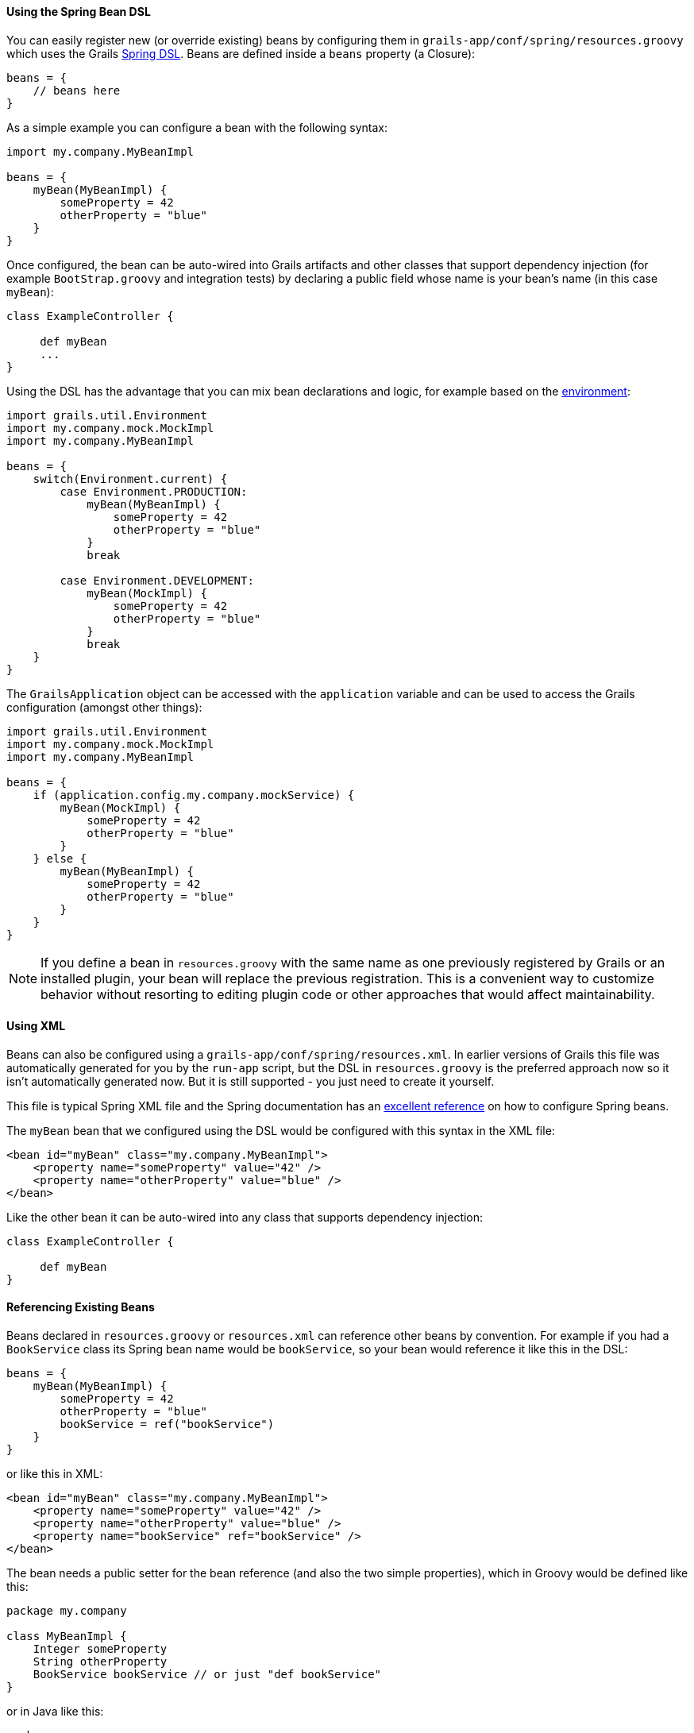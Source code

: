 
==== Using the Spring Bean DSL


You can easily register new (or override existing) beans by configuring them in `grails-app/conf/spring/resources.groovy` which uses the Grails <<springdsl,Spring DSL>>. Beans are defined inside a `beans` property (a Closure):

[source,java]
----
beans = {
    // beans here
}
----

As a simple example you can configure a bean with the following syntax:

[source,java]
----
import my.company.MyBeanImpl

beans = {
    myBean(MyBeanImpl) {
        someProperty = 42
        otherProperty = "blue"
    }
}
----

Once configured, the bean can be auto-wired into Grails artifacts and other classes that support dependency injection (for example `BootStrap.groovy` and integration tests) by declaring a public field whose name is your bean's name (in this case `myBean`):

[source,java]
----
class ExampleController {

     def myBean
     ...
}
----

Using the DSL has the advantage that you can mix bean declarations and logic, for example based on the <<environments,environment>>:

[source,java]
----
import grails.util.Environment
import my.company.mock.MockImpl
import my.company.MyBeanImpl

beans = {
    switch(Environment.current) {
        case Environment.PRODUCTION:
            myBean(MyBeanImpl) {
                someProperty = 42
                otherProperty = "blue"
            }
            break

        case Environment.DEVELOPMENT:
            myBean(MockImpl) {
                someProperty = 42
                otherProperty = "blue"
            }
            break
    }
}
----

The `GrailsApplication` object can be accessed with the `application` variable and can be used to access the Grails configuration (amongst other things):

[source,java]
----
import grails.util.Environment
import my.company.mock.MockImpl
import my.company.MyBeanImpl

beans = {
    if (application.config.my.company.mockService) {
        myBean(MockImpl) {
            someProperty = 42
            otherProperty = "blue"
        }
    } else {
        myBean(MyBeanImpl) {
            someProperty = 42
            otherProperty = "blue"
        }
    }
}
----

NOTE: If you define a bean in `resources.groovy` with the same name as one previously registered by Grails or an installed plugin, your bean will replace the previous registration. This is a convenient way to customize behavior without resorting to editing plugin code or other approaches that would affect maintainability.


==== Using XML


Beans can also be configured using a `grails-app/conf/spring/resources.xml`. In earlier versions of Grails this file was automatically generated for you by the `run-app` script, but the DSL in `resources.groovy` is the preferred approach now so it isn't automatically generated now. But it is still supported - you just need to create it yourself.

This file is typical Spring XML file and the Spring documentation has an http://static.springsource.org/spring/docs/3.0.x/spring-framework-reference/html/beans.html#beans-basics[excellent reference] on how to configure Spring beans.

The `myBean` bean that we configured using the DSL would be configured with this syntax in the XML file:

[source,xml]
----
<bean id="myBean" class="my.company.MyBeanImpl">
    <property name="someProperty" value="42" />
    <property name="otherProperty" value="blue" />
</bean>
----

Like the other bean it can be auto-wired into any class that supports dependency injection:

[source,java]
----
class ExampleController {

     def myBean
}
----


==== Referencing Existing Beans


Beans declared in `resources.groovy` or `resources.xml` can reference other beans by convention. For example if you had a `BookService` class its Spring bean name would be `bookService`, so your bean would reference it like this in the DSL:

[source,java]
----
beans = {
    myBean(MyBeanImpl) {
        someProperty = 42
        otherProperty = "blue"
        bookService = ref("bookService")
    }
}
----

or like this in XML:

[source,xml]
----
<bean id="myBean" class="my.company.MyBeanImpl">
    <property name="someProperty" value="42" />
    <property name="otherProperty" value="blue" />
    <property name="bookService" ref="bookService" />
</bean>
----

The bean needs a public setter for the bean reference (and also the two simple properties), which in Groovy would be defined like this:

[source,java]
----
package my.company

class MyBeanImpl {
    Integer someProperty
    String otherProperty
    BookService bookService // or just "def bookService"
}
----

or in Java like this:

[source,java]
----
package my.company;

class MyBeanImpl {

    private BookService bookService;
    private Integer someProperty;
    private String otherProperty;

    public void setBookService(BookService theBookService) {
        this.bookService = theBookService;
    }

    public void setSomeProperty(Integer someProperty) {
        this.someProperty = someProperty;
    }

    public void setOtherProperty(String otherProperty) {
        this.otherProperty = otherProperty;
    }
}
----

Using `ref` (in XML or the DSL) is very powerful since it configures a runtime reference, so the referenced bean doesn't have to exist yet. As long as it's in place when the final application context configuration occurs, everything will be resolved correctly.

For a full reference of the available beans see the plugin reference in the reference guide.
